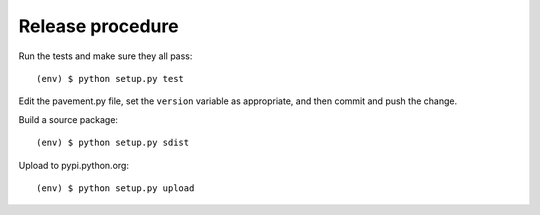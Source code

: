 Release procedure
-----------------

Run the tests and make sure they all pass::

    (env) $ python setup.py test

Edit the pavement.py file, set the ``version`` variable as appropriate, and
then commit and push the change.

Build a source package::

    (env) $ python setup.py sdist

Upload to pypi.python.org::

    (env) $ python setup.py upload
